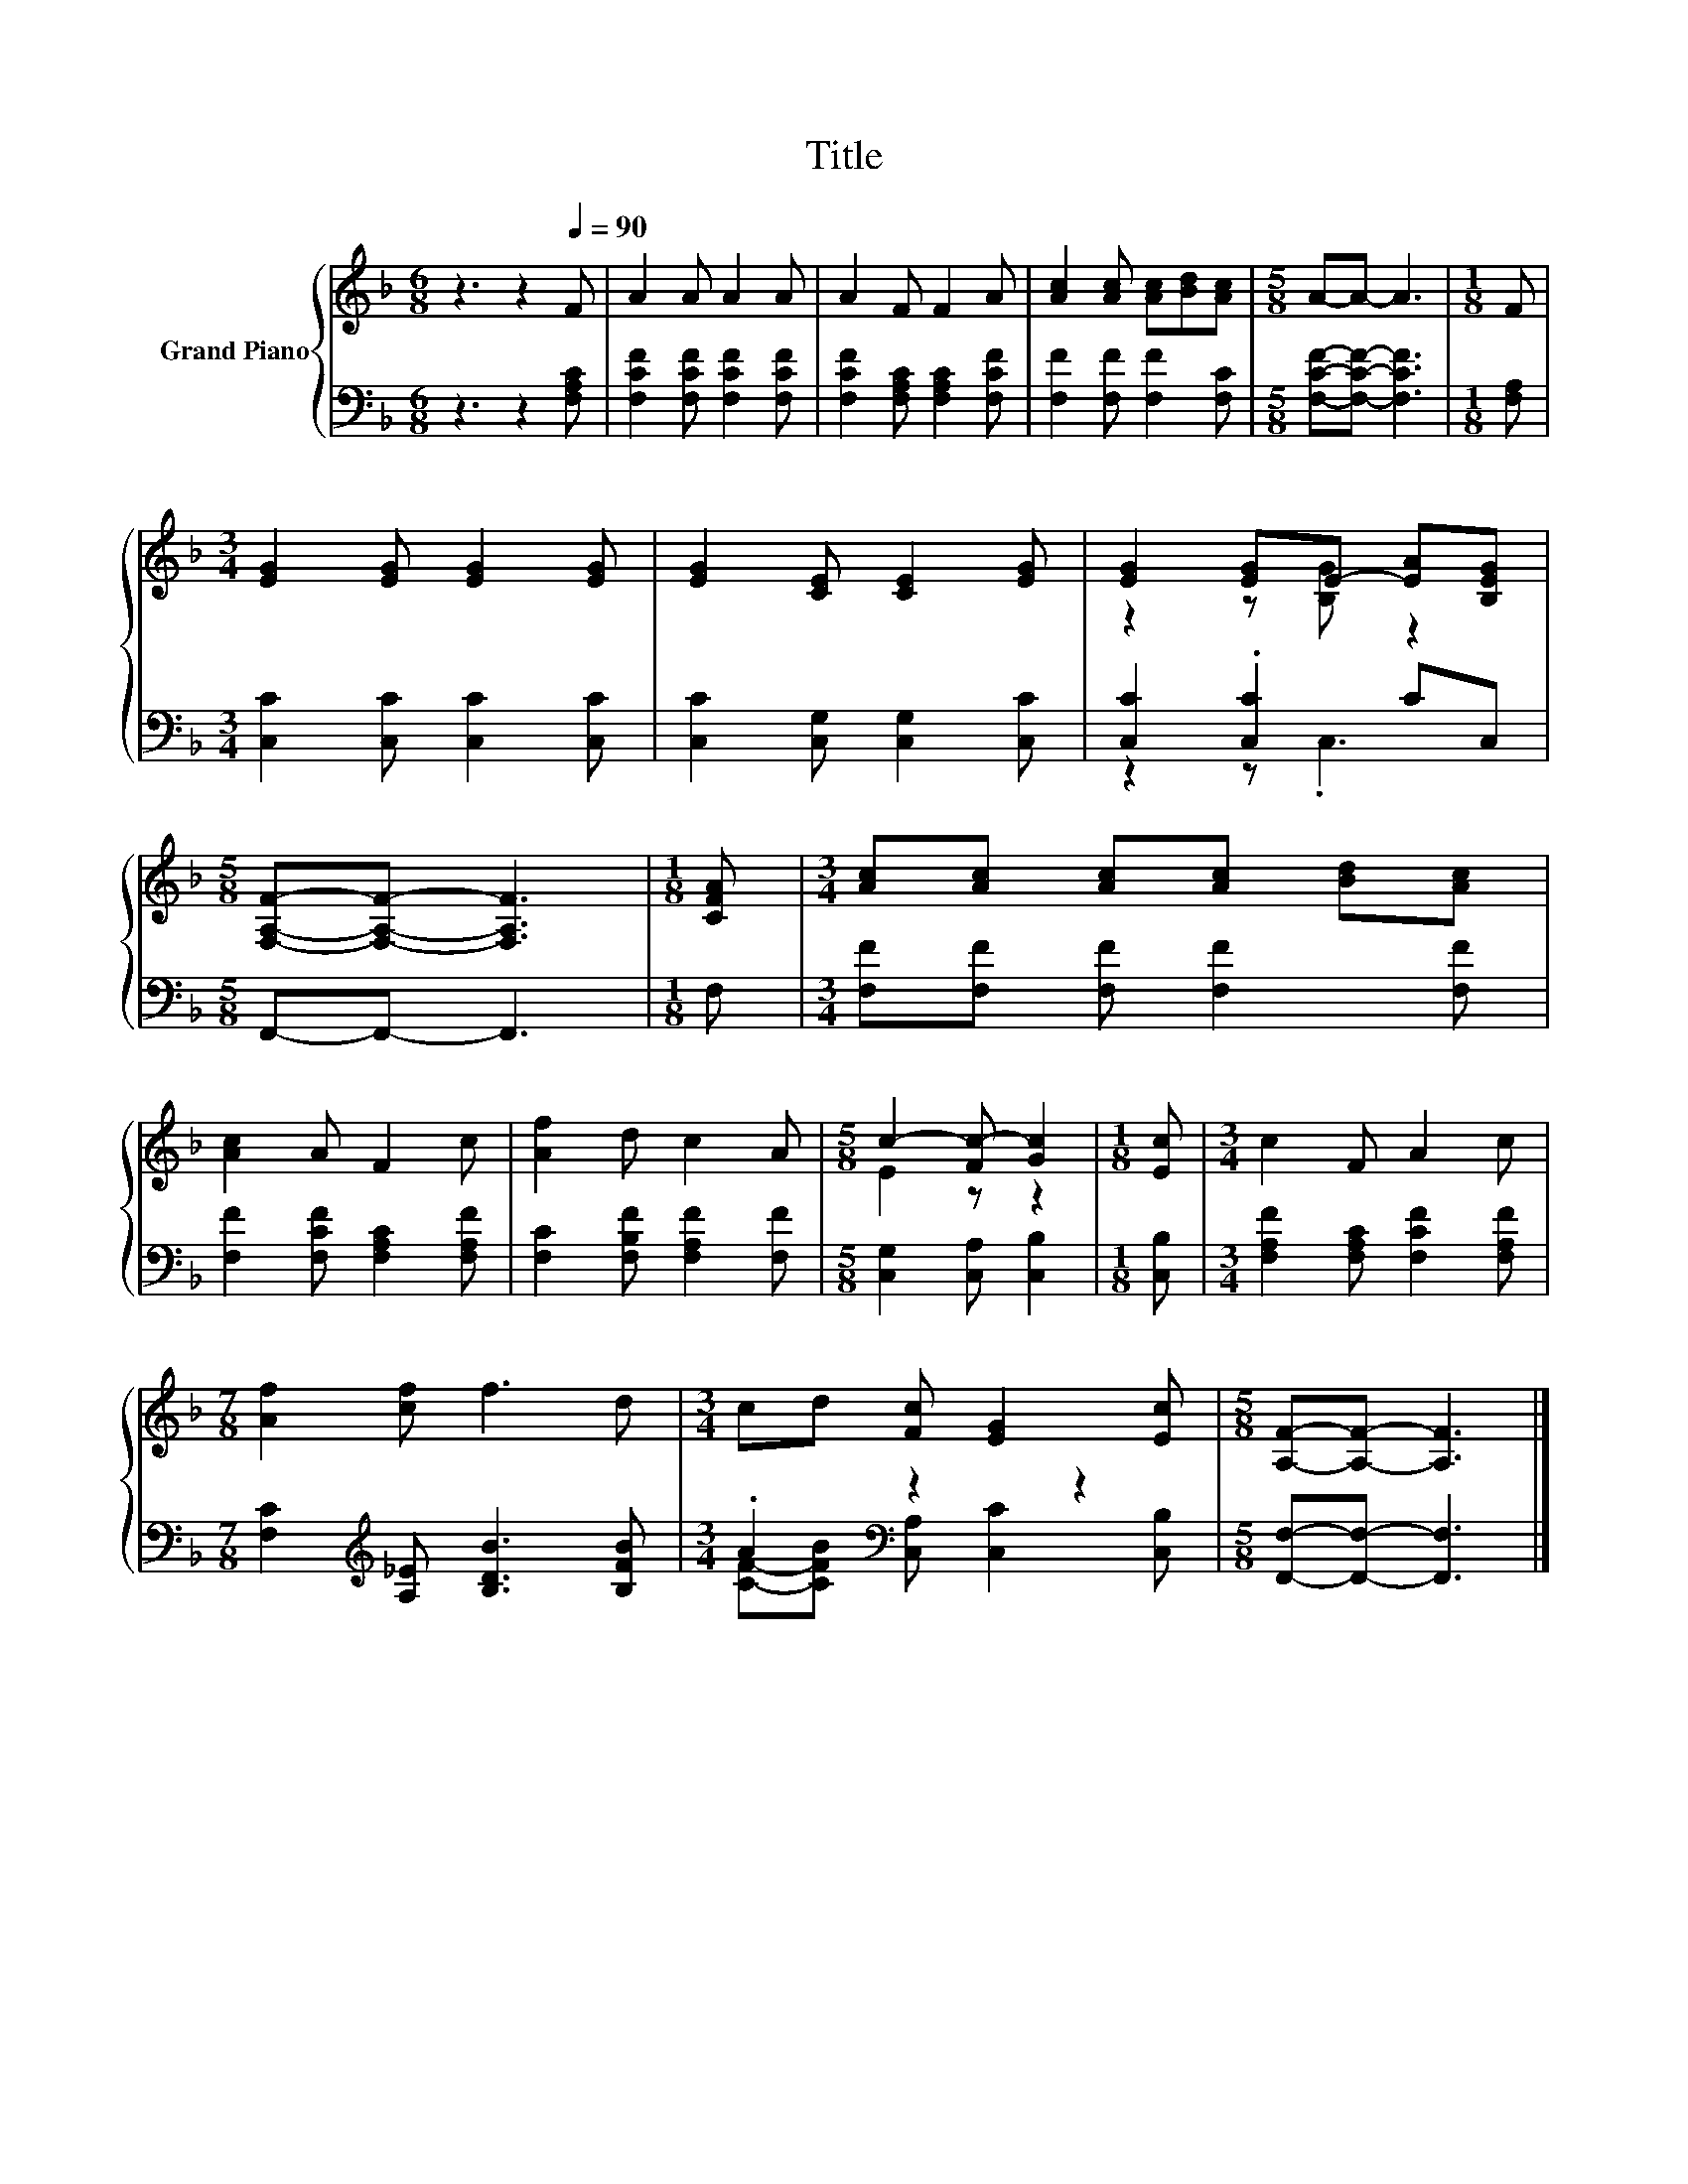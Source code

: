 X:1
T:Title
%%score { ( 1 3 ) | ( 2 4 ) }
L:1/8
M:6/8
K:F
V:1 treble nm="Grand Piano"
V:3 treble 
V:2 bass 
V:4 bass 
V:1
 z3 z2[Q:1/4=90] F | A2 A A2 A | A2 F F2 A | [Ac]2 [Ac] [Ac][Bd][Ac] |[M:5/8] A-A- A3 |[M:1/8] F | %6
[M:3/4] [EG]2 [EG] [EG]2 [EG] | [EG]2 [CE] [CE]2 [EG] | [EG]2 [EG]E- [EA][B,EG] | %9
[M:5/8] [F,A,F]-[F,A,F]- [F,A,F]3 |[M:1/8] [CFA] |[M:3/4] [Ac][Ac] [Ac][Ac] [Bd][Ac] | %12
 [Ac]2 A F2 c | [Af]2 d c2 A |[M:5/8] c2- [Fc-] [Gc]2 |[M:1/8] [Ec] |[M:3/4] c2 F A2 c | %17
[M:7/8] [Af]2 [cf] f3 d |[M:3/4] cd [Fc] [EG]2 [Ec] |[M:5/8] [A,F]-[A,F]- [A,F]3 |] %20
V:2
 z3 z2 [F,A,C] | [F,CF]2 [F,CF] [F,CF]2 [F,CF] | [F,CF]2 [F,A,C] [F,A,C]2 [F,CF] | %3
 [F,F]2 [F,F] [F,F]2 [F,C] |[M:5/8] [F,CF]-[F,CF]- [F,CF]3 |[M:1/8] [F,A,] | %6
[M:3/4] [C,C]2 [C,C] [C,C]2 [C,C] | [C,C]2 [C,G,] [C,G,]2 [C,C] | [C,C]2 .[C,C]2 CC, | %9
[M:5/8] F,,-F,,- F,,3 |[M:1/8] F, |[M:3/4] [F,F][F,F] [F,F] [F,F]2 [F,F] | %12
 [F,F]2 [F,CF] [F,A,C]2 [F,A,F] | [F,C]2 [F,B,F] [F,A,F]2 [F,F] |[M:5/8] [C,G,]2 [C,A,] [C,B,]2 | %15
[M:1/8] [C,B,] |[M:3/4] [F,A,F]2 [F,A,C] [F,CF]2 [F,A,F] | %17
[M:7/8] [F,C]2[K:treble] [A,_E] [B,DB]3 [B,FB] |[M:3/4] .A2[K:bass] z2 z2 | %19
[M:5/8] [F,,F,]-[F,,F,]- [F,,F,]3 |] %20
V:3
 x6 | x6 | x6 | x6 |[M:5/8] x5 |[M:1/8] x |[M:3/4] x6 | x6 | z2 z [B,G] z2 |[M:5/8] x5 |[M:1/8] x | %11
[M:3/4] x6 | x6 | x6 |[M:5/8] E2 z z2 |[M:1/8] x |[M:3/4] x6 |[M:7/8] x7 |[M:3/4] x6 |[M:5/8] x5 |] %20
V:4
 x6 | x6 | x6 | x6 |[M:5/8] x5 |[M:1/8] x |[M:3/4] x6 | x6 | z2 z .C,3 |[M:5/8] x5 |[M:1/8] x | %11
[M:3/4] x6 | x6 | x6 |[M:5/8] x5 |[M:1/8] x |[M:3/4] x6 |[M:7/8] x2[K:treble] x5 | %18
[M:3/4] [CF]-[CFB][K:bass] [C,A,] [C,C]2 [C,B,] |[M:5/8] x5 |] %20

